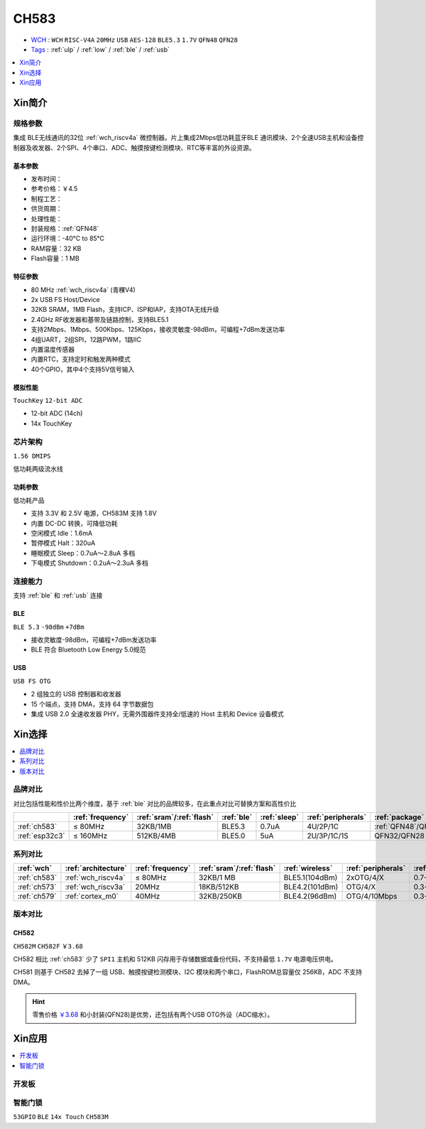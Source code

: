 .. _NO_013:
.. _ch583:

CH583
============

* `WCH <http://www.wch.cn/products/CH583>`_ : ``WCH`` ``RISC-V4A`` ``20MHz`` ``USB`` ``AES-128`` ``BLE5.3`` ``1.7V`` ``QFN48`` ``QFN28``
* `Tags <https://github.com/SoCXin/CH583>`_ : :ref:`ulp` / :ref:`low` / :ref:`ble` / :ref:`usb`

.. contents::
    :local:
    :depth: 1

Xin简介
-----------

.. image:: ./images/CH583.png
    :target: http://www.wch.cn/products/CH583.html


规格参数
~~~~~~~~~~~

集成 BLE无线通讯的32位 :ref:`wch_riscv4a` 微控制器。片上集成2Mbps低功耗蓝牙BLE 通讯模块、2个全速USB主机和设备控制器及收发器、2个SPI、4个串口、ADC、触摸按键检测模块、RTC等丰富的外设资源。

基本参数
^^^^^^^^^^^

* 发布时间：
* 参考价格：￥4.5
* 制程工艺：
* 供货周期：
* 处理性能：
* 封装规格：:ref:`QFN48`
* 运行环境：-40°C to 85°C
* RAM容量：32 KB
* Flash容量：1 MB


特征参数
^^^^^^^^^^^

* 80 MHz :ref:`wch_riscv4a` (青稞V4)
* 2x USB FS Host/Device
* 32KB SRAM，1MB Flash，支持ICP、ISP和IAP，支持OTA无线升级
* 2.4GHz RF收发器和基带及链路控制，支持BLE5.1
* 支持2Mbps、1Mbps、500Kbps、125Kbps，接收灵敏度-98dBm，可编程+7dBm发送功率
* 4组UART，2组SPI，12路PWM，1路IIC
* 内置温度传感器
* 内置RTC，支持定时和触发两种模式
* 40个GPIO，其中4个支持5V信号输入

模拟性能
^^^^^^^^^^^
``TouchKey`` ``12-bit ADC``

* 12-bit ADC (14ch)
* 14x TouchKey


芯片架构
~~~~~~~~~~~

``1.56 DMIPS``

低功耗两级流水线

.. image:: ./images/CH583Core.png
    :target: http://www.wch.cn/products/CH583.html


功耗参数
^^^^^^^^^^^
``低功耗产品``

* 支持 3.3V 和 2.5V 电源，CH583M 支持 1.8V
* 内置 DC-DC 转换，可降低功耗
* 空闲模式 Idle：1.6mA
* 暂停模式 Halt：320uA
* 睡眠模式 Sleep：0.7uA～2.8uA 多档
* 下电模式 Shutdown：0.2uA～2.3uA 多档

.. image:: ./images/CH583LE.png
    :target: http://www.wch.cn/downloads/CH583DS1_PDF.html


连接能力
~~~~~~~~~~~

支持 :ref:`ble` 和 :ref:`usb` 连接

.. _ch583_ble:

BLE
^^^^^^^^^^^
``BLE 5.3`` ``-98dBm`` ``+7dBm``

* 接收灵敏度-98dBm，可编程+7dBm发送功率
* BLE 符合 Bluetooth Low Energy 5.0规范


.. _ch583_usb:

USB
^^^^^^^^^^^
``USB FS OTG``

* 2 组独立的 USB 控制器和收发器
* 15 个端点，支持 DMA，支持 64 字节数据包
* 集成 USB 2.0 全速收发器 PHY，无需外围器件支持全/低速的 Host 主机和 Device 设备模式

.. image:: ./images/CH583c.png
    :target: http://www.wch.cn/downloads/CH583DS1_PDF.html

Xin选择
-----------

.. contents::
    :local:
    :depth: 1

品牌对比
~~~~~~~~~

对比包括性能和性价比两个维度，基于 :ref:`ble` 对比的品牌较多，在此重点对比可替换方案和高性价比


.. list-table::
    :header-rows:  1

    * -
      - :ref:`frequency`
      - :ref:`sram`/:ref:`flash`
      - :ref:`ble`
      - :ref:`sleep`
      - :ref:`peripherals`
      - :ref:`package`
    * - :ref:`ch583`
      - ≤ 80MHz
      - 32KB/1MB
      - BLE5.3
      - 0.7uA
      - 4U/2P/1C
      - :ref:`QFN48`/QFN28
    * - :ref:`esp32c3`
      - ≤ 160MHz
      - 512KB/4MB
      - BLE5.0
      - 5uA
      - 2U/3P/1C/1S
      - QFN32/QFN28


系列对比
~~~~~~~~~

.. list-table::
    :header-rows:  1

    * - :ref:`wch`
      - :ref:`architecture`
      - :ref:`frequency`
      - :ref:`sram`/:ref:`flash`
      - :ref:`wireless`
      - :ref:`peripherals`
      - :ref:`sleep`
    * - :ref:`ch583`
      - :ref:`wch_riscv4a`
      - ≤ 80MHz
      - 32KB/1 MB
      - BLE5.1(104dBm)
      - 2xOTG/4/X
      - 0.7-2.8uA
    * - :ref:`ch573`
      - :ref:`wch_riscv3a`
      - 20MHz
      - 18KB/512KB
      - BLE4.2(101dBm)
      - OTG/4/X
      - 0.3-6.0uA

    * - :ref:`ch579`
      - :ref:`cortex_m0`
      - 40MHz
      - 32KB/250KB
      - BLE4.2(96dBm)
      - OTG/4/10Mbps
      - 0.3-3.0uA



版本对比
~~~~~~~~~

.. image:: ./images/CH58x.png
    :target: http://www.wch.cn/products/CH583.html

.. _ch582:

CH582
^^^^^^^^^^^
``CH582M`` ``CH582F`` ``￥3.68``

CH582 相比 :ref:`ch583` 少了 ``SPI1`` 主机和 512KB 闪存用于存储数据或备份代码，不支持最低 ``1.7V`` 电源电压供电。

CH581 则基于 CH582 去掉了一组 USB、触摸按键检测模块、I2C 模块和两个串口，FlashROM总容量仅 256KB，ADC 不支持 DMA。

.. hint::
    零售价格 `￥3.68 <https://item.szlcsc.com/3226374.html>`_ 和小封装(QFN28)是优势，还包括有两个USB OTG外设（ADC缩水）。





Xin应用
-----------

.. contents::
    :local:
    :depth: 1

开发板
~~~~~~~~~~

.. image:: images/B_CH583.jpg
    :target: https://item.taobao.com/item.htm?spm=a1z09.2.0.0.53f62e8dtXVPY8&id=658709610766&_u=pgas3eu0091


智能门锁
~~~~~~~~~~
``53GPIO`` ``BLE`` ``14x Touch`` ``CH583M``

